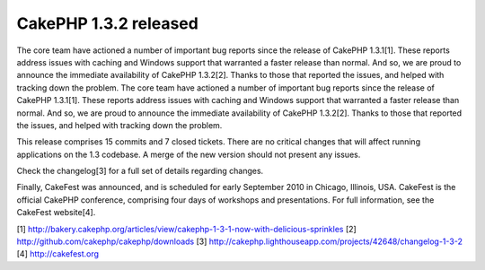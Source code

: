 CakePHP 1.3.2 released
======================

The core team have actioned a number of important bug reports since
the release of CakePHP 1.3.1[1]. These reports address issues with
caching and Windows support that warranted a faster release than
normal. And so, we are proud to announce the immediate availability of
CakePHP 1.3.2[2]. Thanks to those that reported the issues, and helped
with tracking down the problem.
The core team have actioned a number of important bug reports since
the release of CakePHP 1.3.1[1]. These reports address issues with
caching and Windows support that warranted a faster release than
normal. And so, we are proud to announce the immediate availability of
CakePHP 1.3.2[2]. Thanks to those that reported the issues, and helped
with tracking down the problem.

This release comprises 15 commits and 7 closed tickets. There are no
critical changes that will affect running applications on the 1.3
codebase. A merge of the new version should not present any issues.

Check the changelog[3] for a full set of details regarding changes.

Finally, CakeFest was announced, and is scheduled for early September
2010 in Chicago, Illinois, USA. CakeFest is the official CakePHP
conference, comprising four days of workshops and presentations. For
full information, see the CakeFest website[4].

[1] `http://bakery.cakephp.org/articles/view/cakephp-1-3-1-now-with-delicious-sprinkles`_
[2] `http://github.com/cakephp/cakephp/downloads`_
[3] `http://cakephp.lighthouseapp.com/projects/42648/changelog-1-3-2`_
[4] `http://cakefest.org`_

.. _http://cakefest.org: http://cakefest.org/
.. _http://cakephp.lighthouseapp.com/projects/42648/changelog-1-3-2: http://cakephp.lighthouseapp.com/projects/42648/changelog-1-3-2
.. _http://github.com/cakephp/cakephp/downloads: http://github.com/cakephp/cakephp/downloads
.. _http://bakery.cakephp.org/articles/view/cakephp-1-3-1-now-with-delicious-sprinkles: http://bakery.cakephp.org/articles/view/cakephp-1-3-1-now-with-delicious-sprinkles

.. author:: predominant
.. categories:: news
.. tags:: News

